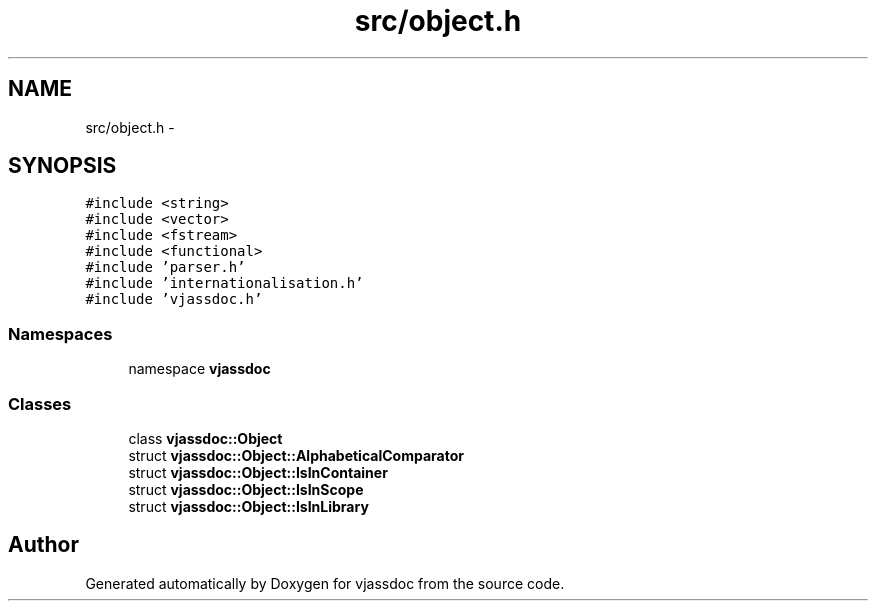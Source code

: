.TH "src/object.h" 3 "9 Mar 2009" "Version 0.2.3" "vjassdoc" \" -*- nroff -*-
.ad l
.nh
.SH NAME
src/object.h \- 
.SH SYNOPSIS
.br
.PP
\fC#include <string>\fP
.br
\fC#include <vector>\fP
.br
\fC#include <fstream>\fP
.br
\fC#include <functional>\fP
.br
\fC#include 'parser.h'\fP
.br
\fC#include 'internationalisation.h'\fP
.br
\fC#include 'vjassdoc.h'\fP
.br

.SS "Namespaces"

.in +1c
.ti -1c
.RI "namespace \fBvjassdoc\fP"
.br
.in -1c
.SS "Classes"

.in +1c
.ti -1c
.RI "class \fBvjassdoc::Object\fP"
.br
.ti -1c
.RI "struct \fBvjassdoc::Object::AlphabeticalComparator\fP"
.br
.ti -1c
.RI "struct \fBvjassdoc::Object::IsInContainer\fP"
.br
.ti -1c
.RI "struct \fBvjassdoc::Object::IsInScope\fP"
.br
.ti -1c
.RI "struct \fBvjassdoc::Object::IsInLibrary\fP"
.br
.in -1c
.SH "Author"
.PP 
Generated automatically by Doxygen for vjassdoc from the source code.
